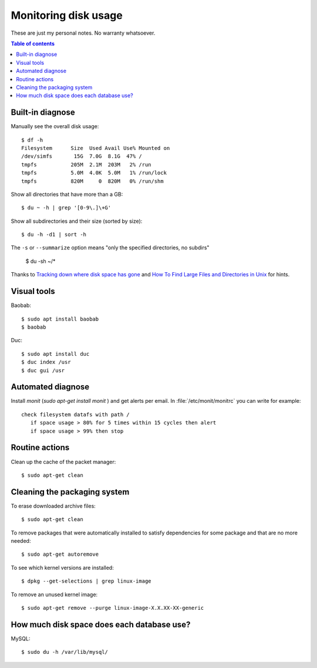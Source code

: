 .. _admin.du:

=====================
Monitoring disk usage
=====================

These are just my personal notes. No warranty whatsoever.

.. contents:: Table of contents
    :local:
    :depth: 1


Built-in diagnose
=================

Manually see the overall disk usage::

    $ df -h
    Filesystem      Size  Used Avail Use% Mounted on
    /dev/simfs       15G  7.0G  8.1G  47% /
    tmpfs           205M  2.1M  203M   2% /run
    tmpfs           5.0M  4.0K  5.0M   1% /run/lock
    tmpfs           820M     0  820M   0% /run/shm


Show all directories that have more than a GB::

  $ du ~ -h | grep '[0-9\.]\+G'

Show all subdirectories and their size (sorted by size)::

  $ du -h -d1 | sort -h

The ``-s`` or ``--summarize`` option means "only the specified directories, no subdirs"

  $ du -sh ~/*

Thanks to `Tracking down where disk space has gone
<http://unix.stackexchange.com/questions/125429/tracking-down-where-disk-space-has-gone-on-linux>`_
and `How To Find Large Files and Directories in Unix
<https://www.unixtutorial.org/find-large-files-and-directories>`__ for hints.


Visual tools
============

Baobab::

  $ sudo apt install baobab
  $ baobab

Duc::

  $ sudo apt install duc
  $ duc index /usr
  $ duc gui /usr


Automated diagnose
==================

Install `monit` (`sudo apt-get install monit` ) and get alerts per
email.  In :file:`/etc/monit/monitrc` you can write for example::

    check filesystem datafs with path /
       if space usage > 80% for 5 times within 15 cycles then alert
       if space usage > 99% then stop



Routine actions
===============

Clean up the cache of the packet manager::

  $ sudo apt-get clean



Cleaning the packaging system
=============================

To erase downloaded archive files::

    $ sudo apt-get clean

To remove packages that were automatically installed to satisfy
dependencies for some package and that are no more needed::

    $ sudo apt-get autoremove

To see which kernel versions are installed::

    $ dpkg --get-selections | grep linux-image

To remove an unused kernel image::

    $ sudo apt-get remove --purge linux-image-X.X.XX-XX-generic



How much disk space does each database use?
===========================================

MySQL::

    $ sudo du -h /var/lib/mysql/
